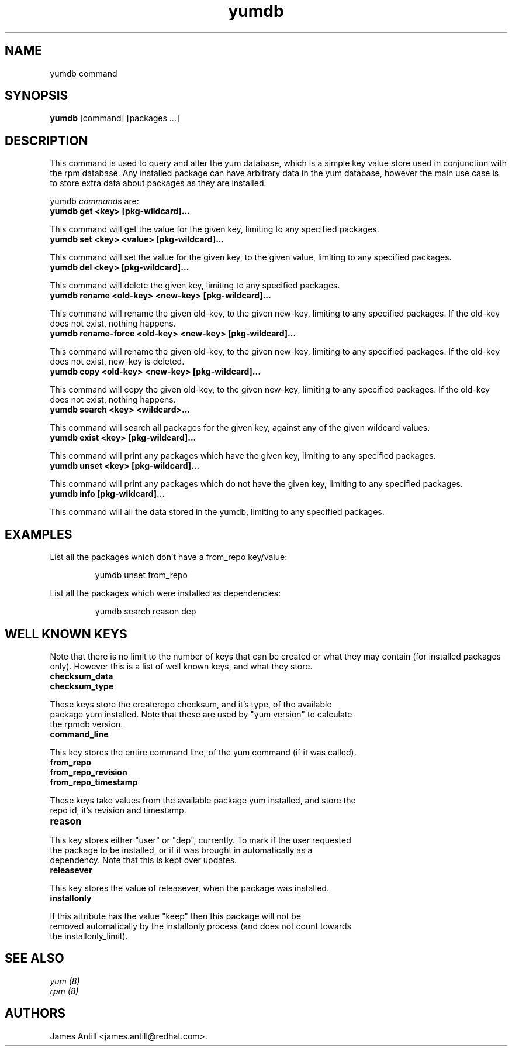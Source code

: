 .\" yumdb command
.TH "yumdb" "8" "8 April 2010" "James Antill" ""
.SH "NAME"
yumdb command
.SH "SYNOPSIS"
\fByumdb\fP [command] [packages ...]
.SH "DESCRIPTION"
.PP 
This command is used to query and alter the yum database, which is a simple
key value store used in conjunction with the rpm database. Any installed package
can have arbitrary data in the yum database, however the main use case is to
store extra data about packages as they are installed.
.PP 
yumdb \fIcommand\fPs are:
.br 
.IP "\fByumdb get <key> [pkg-wildcard]...\fP"
.PP
This command will get the value for the given key, limiting to any specified
packages.
.br 
.IP "\fByumdb set <key> <value> [pkg-wildcard]..."
.PP
This command will set the value for the given key, to the given value, limiting
to any specified packages.
.br 
.IP "\fByumdb del <key> [pkg-wildcard]...
.PP
This command will delete the given key, limiting to any specified packages.
.br 
.IP "\fByumdb rename <old-key> <new-key> [pkg-wildcard]...
.PP
This command will rename the given old-key, to the given new-key, limiting to
any specified packages. If the old-key does not exist, nothing happens.
.br 
.IP "\fByumdb rename-force <old-key> <new-key> [pkg-wildcard]...
.PP
This command will rename the given old-key, to the given new-key, limiting to
any specified packages. If the old-key does not exist, new-key is deleted.
.br 
.IP "\fByumdb copy <old-key> <new-key> [pkg-wildcard]...
.PP
This command will copy the given old-key, to the given new-key, limiting to
any specified packages. If the old-key does not exist, nothing happens.
.br 
.IP "\fByumdb search <key> <wildcard>...
.PP
This command will search all packages for the given key, against any of the
given wildcard values.
.br 
.IP "\fByumdb exist <key> [pkg-wildcard]...
.PP
This command will print any packages which have the given key, limiting to any
specified packages.
.br 
.IP "\fByumdb unset <key> [pkg-wildcard]...
.PP
This command will print any packages which do not have the given key, limiting
to any specified packages.
.br 
.IP "\fByumdb info [pkg-wildcard]...
.PP
This command will all the data stored in the yumdb, limiting to any specified
packages.

.SH "EXAMPLES"
.PP
List all the packages which don't have a from_repo key/value:
.IP
yumdb unset from_repo
.PP
List all the packages which were installed as dependencies:
.IP
yumdb search reason dep

.SH "WELL KNOWN KEYS"
.PP
Note that there is no limit to the number of keys that can be created or what
they may contain (for installed packages only). However this is a list of well
known keys, and what they store.
.nf
.br 
.IP "\fBchecksum_data
.IP "\fBchecksum_type
.PP
These keys store the createrepo checksum, and it's type, of the available
package yum installed. Note that these are used by "yum version" to calculate
the rpmdb version.
.br 
.IP "\fBcommand_line
.PP
This key stores the entire command line, of the yum command (if it was called).
.br 
.IP "\fBfrom_repo
.IP "\fBfrom_repo_revision
.IP "\fBfrom_repo_timestamp
.PP
These keys take values from the available package yum installed, and store the
repo id, it's revision and timestamp.
.br 
.IP "\fBreason
.PP
This key stores either "user" or "dep", currently. To mark if the user requested
the package to be installed, or if it was brought in automatically as a
dependency. Note that this is kept over updates.
.br 
.IP "\fBreleasever
.PP
This key stores the value of releasever, when the package was installed.
.br 
.IP "\fBinstallonly
.PP
If this attribute has the value "keep" then this package will not be
removed automatically by the installonly process (and does not count towards
the installonly_limit).

.SH "SEE ALSO"
.nf
.I yum (8)
.I rpm (8)
.fi

.SH "AUTHORS"
.nf
James Antill <james.antill@redhat.com>.
.fi

